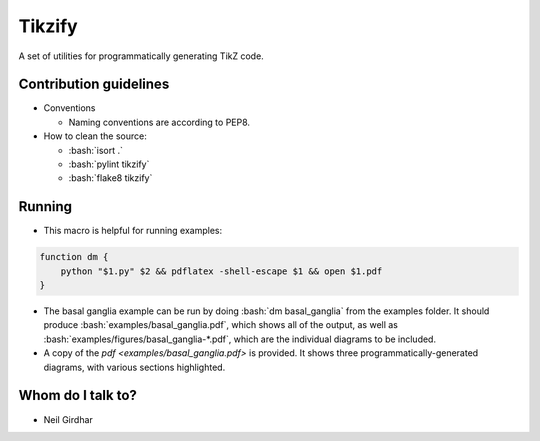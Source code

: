 =======
Tikzify
=======
.. image:: https://badge.fury.io/py/tikzify.svg
    :target: https://badge.fury.io/py/tikzify

.. role:: bash(code)
    :language: bash

A set of utilities for programmatically generating TikZ code.

Contribution guidelines
=======================

- Conventions

  - Naming conventions are according to PEP8.

- How to clean the source:

  - :bash:`isort .`
  - :bash:`pylint tikzify`
  - :bash:`flake8 tikzify`

Running
=======

- This macro is helpful for running examples:

.. code-block:: bash

    function dm {
        python "$1.py" $2 && pdflatex -shell-escape $1 && open $1.pdf
    }

- The basal ganglia example can be run by doing :bash:`dm basal_ganglia` from the examples folder.  It should produce :bash:`examples/basal_ganglia.pdf`, which shows all of the output, as well as :bash:`examples/figures/basal_ganglia-*.pdf`, which are the individual diagrams to be included.

- A copy of the `pdf <examples/basal_ganglia.pdf>` is provided.  It shows three programmatically-generated diagrams, with various sections highlighted.

Whom do I talk to?
==================

- Neil Girdhar
